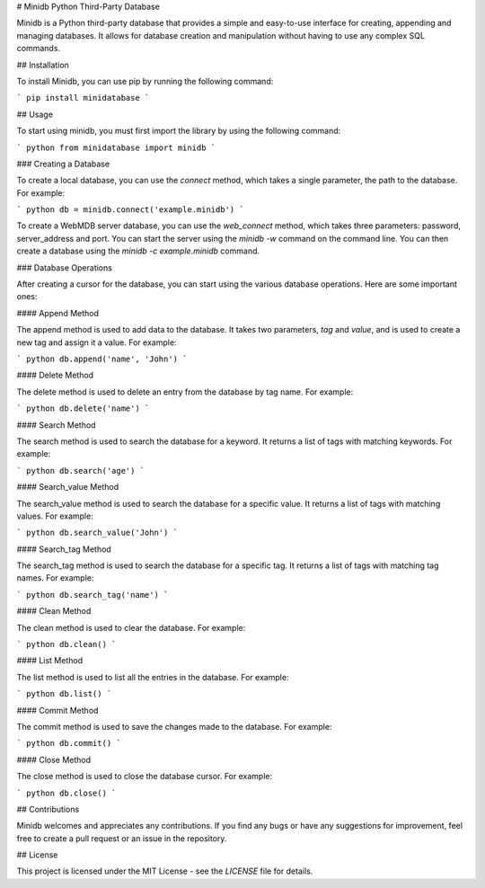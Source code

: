 # Minidb Python Third-Party Database

Minidb is a Python third-party database that provides a simple and easy-to-use interface for creating, appending and managing databases. It allows for database creation and manipulation without having to use any complex SQL commands.

## Installation

To install Minidb, you can use pip by running the following command:

```
pip install minidatabase
```

## Usage

To start using minidb, you must first import the library by using the following command:

``` python
from minidatabase import minidb
```

### Creating a Database

To create a local database, you can use the `connect` method, which takes a single parameter, the path to the database. For example:

``` python
db = minidb.connect('example.minidb')
```

To create a WebMDB server database, you can use the `web_connect` method, which takes three parameters: password, server_address and port. You can start the server using the `minidb -w` command on the command line. You can then create a database using the `minidb -c example.minidb` command.

### Database Operations

After creating a cursor for the database, you can start using the various database operations. Here are some important ones:

#### Append Method

The append method is used to add data to the database. It takes two parameters, `tag` and `value`, and is used to create a new tag and assign it a value. For example:

``` python
db.append('name', 'John')
```

#### Delete Method

The delete method is used to delete an entry from the database by tag name. For example:

``` python
db.delete('name')
```

#### Search Method

The search method is used to search the database for a keyword. It returns a list of tags with matching keywords. For example:

``` python
db.search('age')
```

#### Search_value Method

The search_value method is used to search the database for a specific value. It returns a list of tags with matching values. For example:

``` python
db.search_value('John')
```

#### Search_tag Method

The search_tag method is used to search the database for a specific tag. It returns a list of tags with matching tag names. For example:

``` python
db.search_tag('name')
```

#### Clean Method

The clean method is used to clear the database. For example:

``` python
db.clean()
```

#### List Method

The list method is used to list all the entries in the database. For example:

``` python
db.list()
```

#### Commit Method

The commit method is used to save the changes made to the database. For example:

``` python
db.commit()
```

#### Close Method

The close method is used to close the database cursor. For example:

``` python
db.close()
```

## Contributions

Minidb welcomes and appreciates any contributions. If you find any bugs or have any suggestions for improvement, feel free to create a pull request or an issue in the repository.

## License

This project is licensed under the MIT License - see the `LICENSE` file for details.